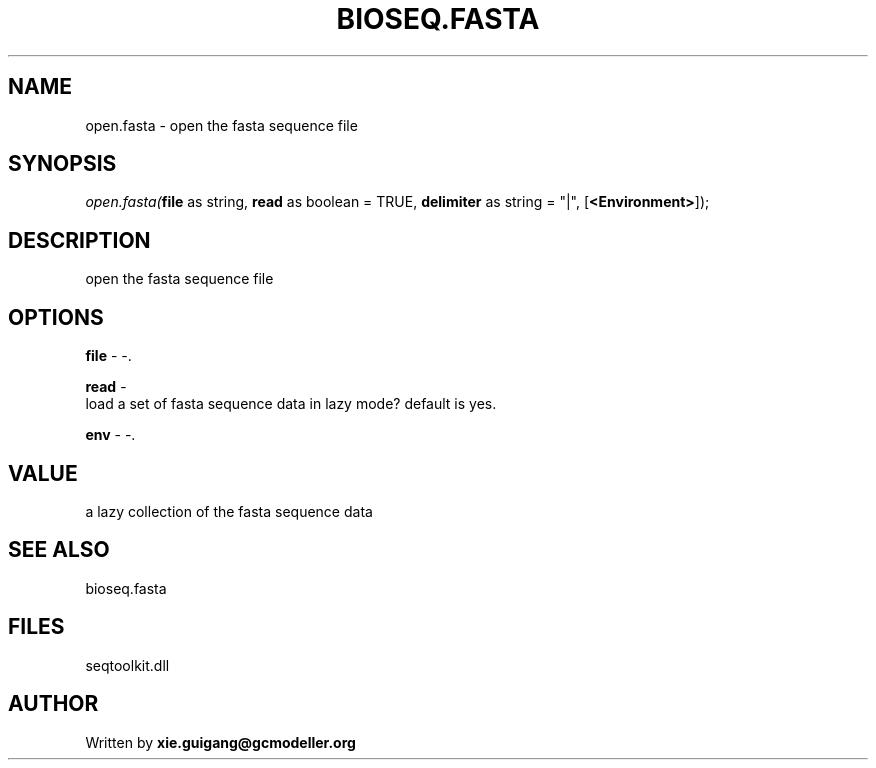 .\" man page create by R# package system.
.TH BIOSEQ.FASTA 4 2000-Jan "open.fasta" "open.fasta"
.SH NAME
open.fasta \- open the fasta sequence file
.SH SYNOPSIS
\fIopen.fasta(\fBfile\fR as string, 
\fBread\fR as boolean = TRUE, 
\fBdelimiter\fR as string = "|", 
[\fB<Environment>\fR]);\fR
.SH DESCRIPTION
.PP
open the fasta sequence file
.PP
.SH OPTIONS
.PP
\fBfile\fB \fR\- -. 
.PP
.PP
\fBread\fB \fR\- 
 load a set of fasta sequence data in lazy mode? default is yes.
. 
.PP
.PP
\fBenv\fB \fR\- -. 
.PP
.SH VALUE
.PP
a lazy collection of the fasta sequence data
.PP
.SH SEE ALSO
bioseq.fasta
.SH FILES
.PP
seqtoolkit.dll
.PP
.SH AUTHOR
Written by \fBxie.guigang@gcmodeller.org\fR
